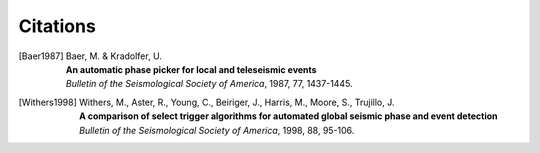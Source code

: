 .. _citations:

Citations
==========

.. [Baer1987] 
    | Baer, M. & Kradolfer, U.
    | **An automatic phase picker for local and teleseismic events**
    | *Bulletin of the Seismological Society of America*, 1987, 77, 1437-1445.

.. [Withers1998]
    | Withers, M., Aster, R., Young, C., Beiriger, J., Harris, M.,
      Moore, S., Trujillo, J.
    | **A comparison of select trigger algorithms for automated global seismic
      phase and event detection**
    | *Bulletin of the Seismological Society of America*, 1998, 88, 95-106.
